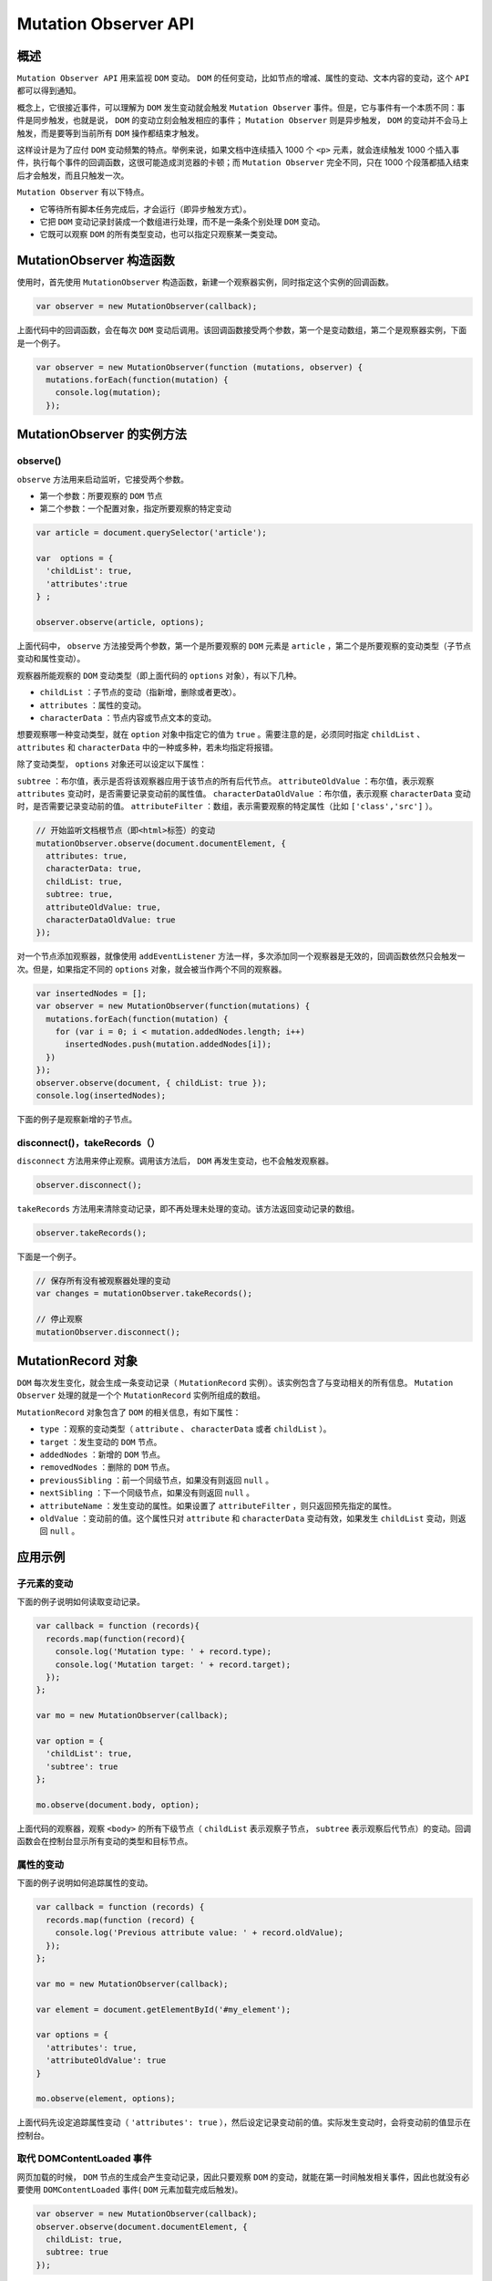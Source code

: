 *********************
Mutation Observer API
*********************

概述
====
``Mutation Observer API`` 用来监视 ``DOM`` 变动。 ``DOM`` 的任何变动，比如节点的增减、属性的变动、文本内容的变动，这个 ``API`` 都可以得到通知。

概念上，它很接近事件，可以理解为 ``DOM`` 发生变动就会触发 ``Mutation Observer`` 事件。但是，它与事件有一个本质不同：事件是同步触发，也就是说， ``DOM`` 的变动立刻会触发相应的事件； ``Mutation Observer`` 则是异步触发， ``DOM`` 的变动并不会马上触发，而是要等到当前所有 ``DOM`` 操作都结束才触发。

这样设计是为了应付 ``DOM`` 变动频繁的特点。举例来说，如果文档中连续插入 1000 个 ``<p>`` 元素，就会连续触发 1000 个插入事件，执行每个事件的回调函数，这很可能造成浏览器的卡顿；而 ``Mutation Observer`` 完全不同，只在 1000 个段落都插入结束后才会触发，而且只触发一次。

``Mutation Observer`` 有以下特点。

- 它等待所有脚本任务完成后，才会运行（即异步触发方式）。
- 它把 ``DOM`` 变动记录封装成一个数组进行处理，而不是一条条个别处理 ``DOM`` 变动。
- 它既可以观察 ``DOM`` 的所有类型变动，也可以指定只观察某一类变动。


MutationObserver 构造函数
=========================
使用时，首先使用 ``MutationObserver`` 构造函数，新建一个观察器实例，同时指定这个实例的回调函数。

.. code-block:: js

	var observer = new MutationObserver(callback);

上面代码中的回调函数，会在每次 ``DOM`` 变动后调用。该回调函数接受两个参数，第一个是变动数组，第二个是观察器实例，下面是一个例子。

.. code-block:: js

	var observer = new MutationObserver(function (mutations, observer) {
	  mutations.forEach(function(mutation) {
	    console.log(mutation);
	  });

MutationObserver 的实例方法
===========================

observe()
---------
``observe`` 方法用来启动监听，它接受两个参数。

- 第一个参数：所要观察的 ``DOM`` 节点
- 第二个参数：一个配置对象，指定所要观察的特定变动

.. code-block:: js

	var article = document.querySelector('article');

	var  options = {
	  'childList': true,
	  'attributes':true
	} ;

	observer.observe(article, options);

上面代码中， ``observe`` 方法接受两个参数，第一个是所要观察的 ``DOM`` 元素是 ``article`` ，第二个是所要观察的变动类型（子节点变动和属性变动）。

观察器所能观察的 ``DOM`` 变动类型（即上面代码的 ``options`` 对象），有以下几种。

- ``childList`` ：子节点的变动（指新增，删除或者更改）。
- ``attributes`` ：属性的变动。
- ``characterData`` ：节点内容或节点文本的变动。

想要观察哪一种变动类型，就在 ``option`` 对象中指定它的值为 ``true`` 。需要注意的是，必须同时指定 ``childList`` 、 ``attributes`` 和 ``characterData`` 中的一种或多种，若未均指定将报错。

除了变动类型， ``options`` 对象还可以设定以下属性：

``subtree`` ：布尔值，表示是否将该观察器应用于该节点的所有后代节点。
``attributeOldValue`` ：布尔值，表示观察 ``attributes`` 变动时，是否需要记录变动前的属性值。
``characterDataOldValue`` ：布尔值，表示观察 ``characterData`` 变动时，是否需要记录变动前的值。
``attributeFilter`` ：数组，表示需要观察的特定属性（比如 ``['class','src']`` ）。

.. code-block:: js

	// 开始监听文档根节点（即<html>标签）的变动
	mutationObserver.observe(document.documentElement, {
	  attributes: true,
	  characterData: true,
	  childList: true,
	  subtree: true,
	  attributeOldValue: true,
	  characterDataOldValue: true
	});

对一个节点添加观察器，就像使用 ``addEventListener`` 方法一样，多次添加同一个观察器是无效的，回调函数依然只会触发一次。但是，如果指定不同的 ``options`` 对象，就会被当作两个不同的观察器。

.. code-block:: js

	var insertedNodes = [];
	var observer = new MutationObserver(function(mutations) {
	  mutations.forEach(function(mutation) {
	    for (var i = 0; i < mutation.addedNodes.length; i++)
	      insertedNodes.push(mutation.addedNodes[i]);
	  })
	});
	observer.observe(document, { childList: true });
	console.log(insertedNodes);

下面的例子是观察新增的子节点。


disconnect()，takeRecords（）
----------------------------
``disconnect`` 方法用来停止观察。调用该方法后， ``DOM`` 再发生变动，也不会触发观察器。

.. code-block:: js

    observer.disconnect();

``takeRecords`` 方法用来清除变动记录，即不再处理未处理的变动。该方法返回变动记录的数组。

.. code-block:: js

    observer.takeRecords();

下面是一个例子。

.. code-block:: js

	// 保存所有没有被观察器处理的变动
	var changes = mutationObserver.takeRecords();

	// 停止观察
	mutationObserver.disconnect();

MutationRecord 对象
===================
``DOM`` 每次发生变化，就会生成一条变动记录（ ``MutationRecord`` 实例）。该实例包含了与变动相关的所有信息。 ``Mutation Observer`` 处理的就是一个个 ``MutationRecord`` 实例所组成的数组。

``MutationRecord`` 对象包含了 ``DOM`` 的相关信息，有如下属性：

- ``type`` ：观察的变动类型（ ``attribute`` 、 ``characterData`` 或者 ``childList`` ）。
- ``target`` ：发生变动的 ``DOM`` 节点。
- ``addedNodes`` ：新增的 ``DOM`` 节点。
- ``removedNodes`` ：删除的 ``DOM`` 节点。
- ``previousSibling`` ：前一个同级节点，如果没有则返回 ``null`` 。
- ``nextSibling`` ：下一个同级节点，如果没有则返回 ``null`` 。
- ``attributeName`` ：发生变动的属性。如果设置了 ``attributeFilter`` ，则只返回预先指定的属性。
- ``oldValue`` ：变动前的值。这个属性只对 ``attribute`` 和 ``characterData`` 变动有效，如果发生 ``childList`` 变动，则返回 ``null`` 。


应用示例
========

子元素的变动
-----------
下面的例子说明如何读取变动记录。

.. code-block:: js

	var callback = function (records){
	  records.map(function(record){
	    console.log('Mutation type: ' + record.type);
	    console.log('Mutation target: ' + record.target);
	  });
	};

	var mo = new MutationObserver(callback);

	var option = {
	  'childList': true,
	  'subtree': true
	};

	mo.observe(document.body, option);

上面代码的观察器，观察 ``<body>`` 的所有下级节点（ ``childList`` 表示观察子节点， ``subtree`` 表示观察后代节点）的变动。回调函数会在控制台显示所有变动的类型和目标节点。

属性的变动
----------
下面的例子说明如何追踪属性的变动。

.. code-block:: js

	var callback = function (records) {
	  records.map(function (record) {
	    console.log('Previous attribute value: ' + record.oldValue);
	  });
	};

	var mo = new MutationObserver(callback);

	var element = document.getElementById('#my_element');

	var options = {
	  'attributes': true,
	  'attributeOldValue': true
	}

	mo.observe(element, options);

上面代码先设定追踪属性变动（ ``'attributes': true`` ），然后设定记录变动前的值。实际发生变动时，会将变动前的值显示在控制台。

取代 DOMContentLoaded 事件
--------------------------
网页加载的时候， ``DOM`` 节点的生成会产生变动记录，因此只要观察 ``DOM`` 的变动，就能在第一时间触发相关事件，因此也就没有必要使用 ``DOMContentLoaded`` 事件( ``DOM`` 元素加载完成后触发)。

.. code-block:: js

	var observer = new MutationObserver(callback);
	observer.observe(document.documentElement, {
	  childList: true,
	  subtree: true
	});

上面代码中，监听 ``document.documentElement`` （即 ``HTML`` 节点）的子节点的变动， ``subtree`` 属性指定监听还包括后代节点。因此，任意一个网页元素一旦生成，就能立刻被监听到。

下面的代码，使用 ``MutationObserver`` 对象封装一个监听 ``DOM`` 生成的函数。

.. code-block:: js

	(function(win){
	  'use strict';

	  var listeners = [];
	  var doc = win.document;
	  var MutationObserver = win.MutationObserver || win.WebKitMutationObserver;
	  var observer;

	  function ready(selector, fn){
	    // 储存选择器和回调函数
	    listeners.push({
	      selector: selector,
	      fn: fn
	    });
	    if(!observer){
	      // 监听document变化
	      observer = new MutationObserver(check);
	      observer.observe(doc.documentElement, {
	        childList: true,
	        subtree: true
	      });
	    }
	    // 检查该节点是否已经在DOM中
	    check();
	  }

	  function check(){
	  // 检查是否匹配已储存的节点
	    for(var i = 0; i < listeners.length; i++){
	      var listener = listeners[i];
	      // 检查指定节点是否有匹配
	      var elements = doc.querySelectorAll(listener.selector);
	      for(var j = 0; j < elements.length; j++){
	        var element = elements[j];
	        // 确保回调函数只会对该元素调用一次
	        if(!element.ready){
	          element.ready = true;
	          // 对该节点调用回调函数
	          listener.fn.call(element, element);
	        }
	      }
	    }
	  }

	  // 对外暴露ready
	  win.ready = ready;

	})(this);

	ready('.foo', function(element){
	  // ...
	});


